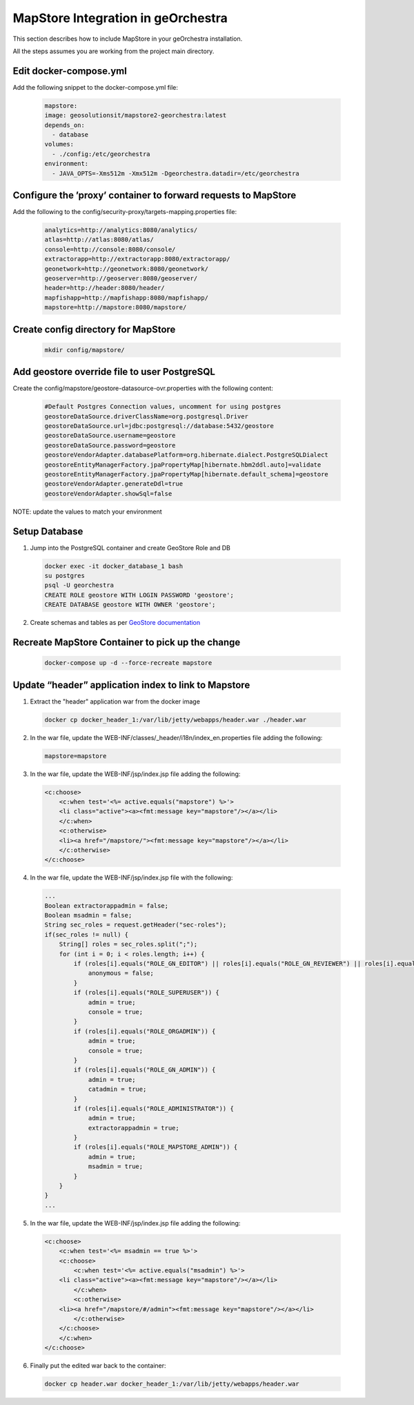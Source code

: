 MapStore Integration in geOrchestra
====================================
This section describes how to include MapStore in your geOrchestra installation.

All the steps assumes you are working from the project main directory.

Edit docker-compose.yml
^^^^^^^^^^^^^^^^^^^^^^^
Add the following snippet to the docker-compose.yml file:

 .. code-block:: text

    mapstore:
    image: geosolutionsit/mapstore2-georchestra:latest
    depends_on:
      - database
    volumes:
      - ./config:/etc/georchestra
    environment:
      - JAVA_OPTS=-Xms512m -Xmx512m -Dgeorchestra.datadir=/etc/georchestra

Configure the ’proxy’ container to forward requests to MapStore
^^^^^^^^^^^^^^^^^^^^^^^^^^^^^^^^^^^^^^^^^^^^^^^^^^^^^^^^^^^^^^^
Add the following to the config/security-proxy/targets-mapping.properties file:

 .. code-block:: text

    analytics=http://analytics:8080/analytics/
    atlas=http://atlas:8080/atlas/
    console=http://console:8080/console/
    extractorapp=http://extractorapp:8080/extractorapp/
    geonetwork=http://geonetwork:8080/geonetwork/
    geoserver=http://geoserver:8080/geoserver/
    header=http://header:8080/header/
    mapfishapp=http://mapfishapp:8080/mapfishapp/
    mapstore=http://mapstore:8080/mapstore/

Create config directory for MapStore
^^^^^^^^^^^^^^^^^^^^^^^^^^^^^^^^^^^^

 .. code-block:: console

    mkdir config/mapstore/

Add geostore override file to user PostgreSQL
^^^^^^^^^^^^^^^^^^^^^^^^^^^^^^^^^^^^^^^^^^^^^
Create the config/mapstore/geostore-datasource-ovr.properties with the following content:

 .. code-block:: text

    #Default Postgres Connection values, uncomment for using postgres
    geostoreDataSource.driverClassName=org.postgresql.Driver
    geostoreDataSource.url=jdbc:postgresql://database:5432/geostore
    geostoreDataSource.username=geostore
    geostoreDataSource.password=geostore
    geostoreVendorAdapter.databasePlatform=org.hibernate.dialect.PostgreSQLDialect
    geostoreEntityManagerFactory.jpaPropertyMap[hibernate.hbm2ddl.auto]=validate
    geostoreEntityManagerFactory.jpaPropertyMap[hibernate.default_schema]=geostore
    geostoreVendorAdapter.generateDdl=true
    geostoreVendorAdapter.showSql=false

NOTE: update the values to match your environment

Setup Database
^^^^^^^^^^^^^^

1. Jump into the PostgreSQL container and create GeoStore Role and DB

 .. code-block:: console

    docker exec -it docker_database_1 bash
    su postgres
    psql -U georchestra
    CREATE ROLE geostore WITH LOGIN PASSWORD 'geostore';
    CREATE DATABASE geostore WITH OWNER 'geostore';

2. Create schemas and tables as per `GeoStore documentation <https://github.com/geosolutions-it/geostore/tree/master/doc>`_

Recreate MapStore Container to pick up the change
^^^^^^^^^^^^^^^^^^^^^^^^^^^^^^^^^^^^^^^^^^^^^^^^^

 .. code-block:: console

    docker-compose up -d --force-recreate mapstore

Update “header” application index to link to Mapstore
^^^^^^^^^^^^^^^^^^^^^^^^^^^^^^^^^^^^^^^^^^^^^^^^^^^^^

1. Extract the "header" application war from the docker image

 .. code-block:: console

    docker cp docker_header_1:/var/lib/jetty/webapps/header.war ./header.war

2. In the war file, update the WEB-INF/classes/_header/i18n/index_en.properties file adding the following:

 .. code-block:: text

    mapstore=mapstore

3. In the war file, update the WEB-INF/jsp/index.jsp file adding the following:

 .. code-block:: xml

    <c:choose>
        <c:when test='<%= active.equals("mapstore") %>'>
        <li class="active"><a><fmt:message key="mapstore"/></a></li>
        </c:when>
        <c:otherwise>
        <li><a href="/mapstore/"><fmt:message key="mapstore"/></a></li>
        </c:otherwise>
    </c:choose>

4. In the war file, update the WEB-INF/jsp/index.jsp file with the following:

 .. code-block:: java

    ...
    Boolean extractorappadmin = false;
    Boolean msadmin = false;
    String sec_roles = request.getHeader("sec-roles");
    if(sec_roles != null) {
        String[] roles = sec_roles.split(";");
        for (int i = 0; i < roles.length; i++) {
            if (roles[i].equals("ROLE_GN_EDITOR") || roles[i].equals("ROLE_GN_REVIEWER") || roles[i].equals("ROLE_GN_ADMIN") || roles[i].equals("ROLE_ADMINISTRATOR") || roles[i].equals("ROLE_USER")) {
                anonymous = false;
            }
            if (roles[i].equals("ROLE_SUPERUSER")) {
                admin = true;
                console = true;
            }
            if (roles[i].equals("ROLE_ORGADMIN")) {
                admin = true;
                console = true;
            }
            if (roles[i].equals("ROLE_GN_ADMIN")) {
                admin = true;
                catadmin = true;
            }
            if (roles[i].equals("ROLE_ADMINISTRATOR")) {
                admin = true;
                extractorappadmin = true;
            }
            if (roles[i].equals("ROLE_MAPSTORE_ADMIN")) {
                admin = true;
                msadmin = true;
            }
        }
    }
    ...

5. In the war file, update the WEB-INF/jsp/index.jsp file adding the following:

 .. code-block:: xml

    <c:choose>
        <c:when test='<%= msadmin == true %>'>
        <c:choose>
            <c:when test='<%= active.equals("msadmin") %>'>
        <li class="active"><a><fmt:message key="mapstore"/></a></li>
            </c:when>
            <c:otherwise>
        <li><a href="/mapstore/#/admin"><fmt:message key="mapstore"/></a></li>
            </c:otherwise>
        </c:choose>
        </c:when>
    </c:choose>

6. Finally put the edited war back to the container:

 .. code-block:: console

    docker cp header.war docker_header_1:/var/lib/jetty/webapps/header.war

